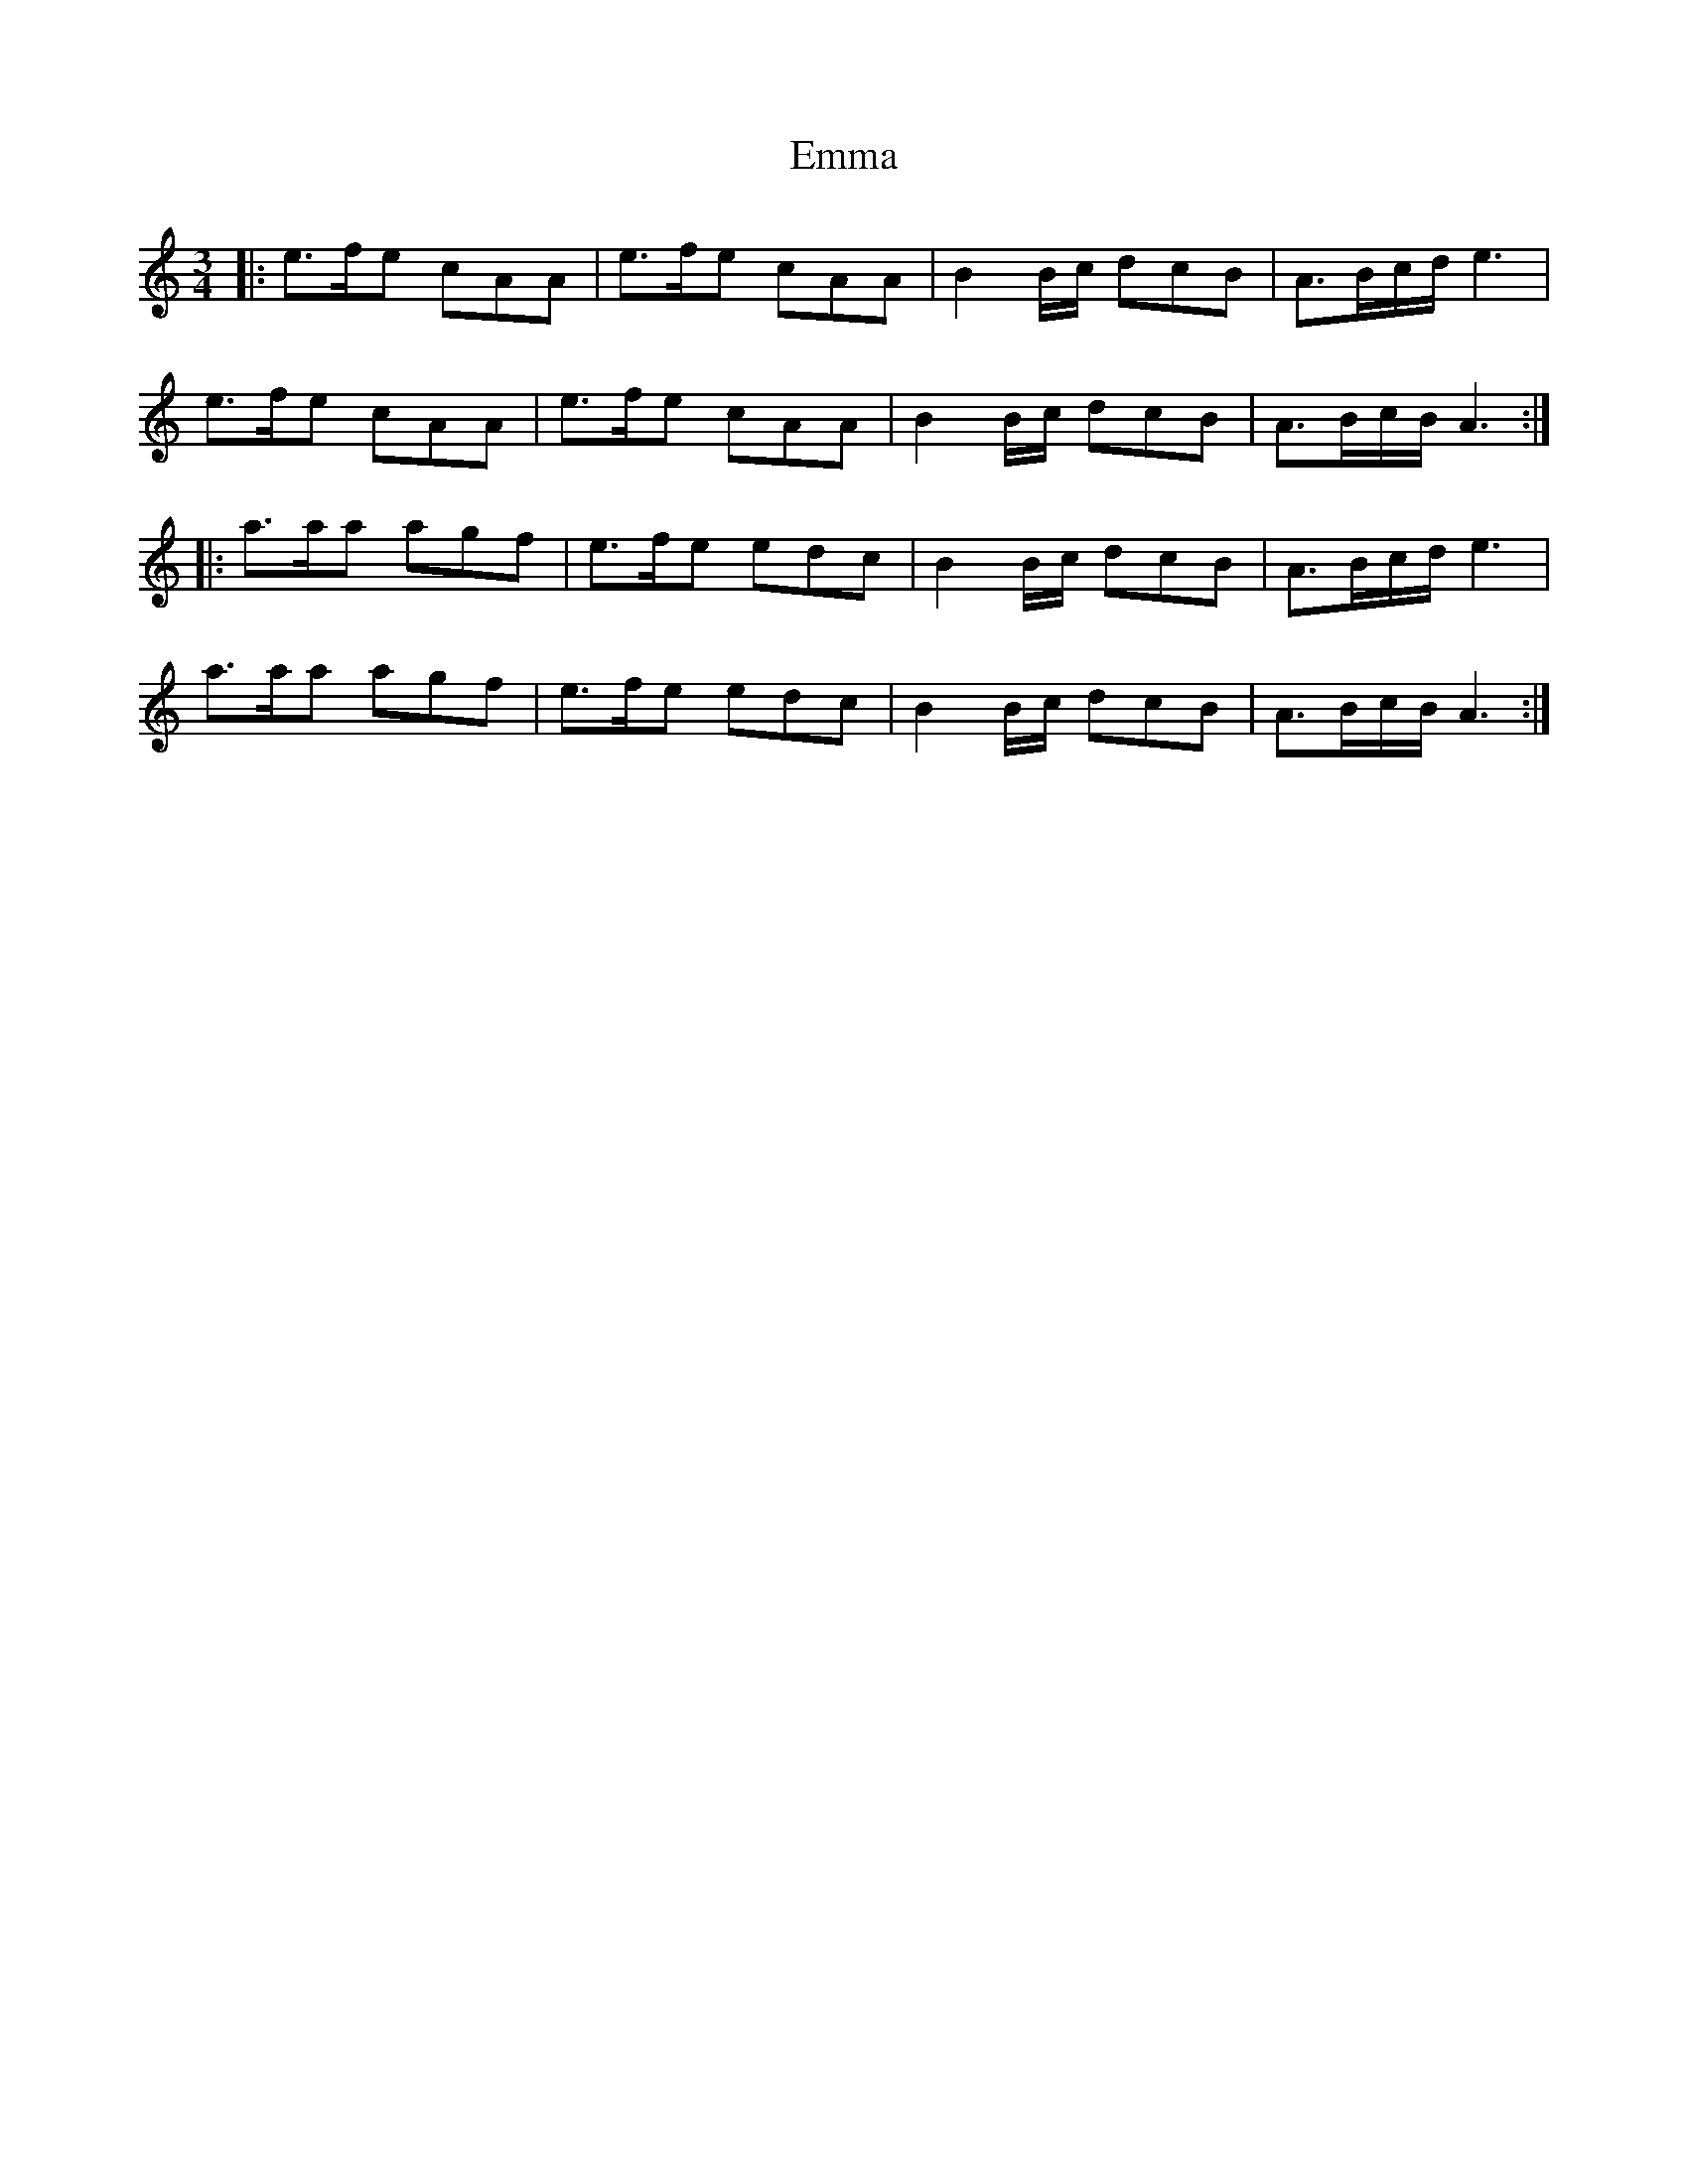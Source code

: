 X: 11880
T: Emma
R: waltz
M: 3/4
K: Cmajor
|:e>fe cAA|e>fe cAA|B2B/c/ dcB|A>Bc/d/ e3|
e>fe cAA|e>fe cAA|B2B/c/ dcB|A>Bc/B/ A3:|
|:a>aa agf|e>fe edc|B2B/c/ dcB|A>Bc/d/ e3|
a>aa agf|e>fe edc|B2B/c/ dcB|A>Bc/B/ A3:|

